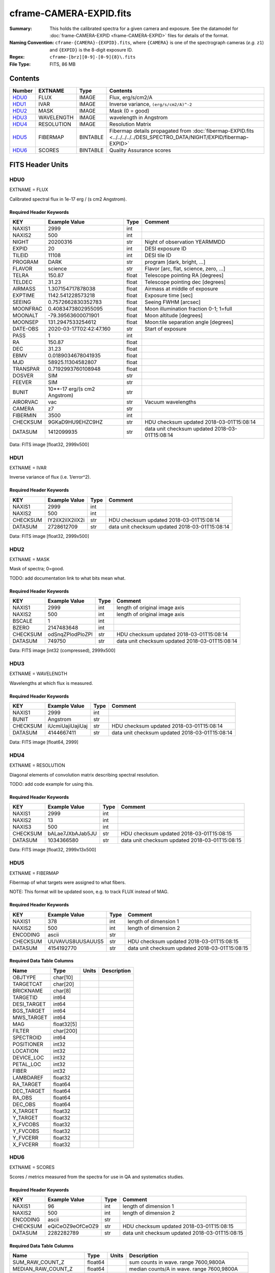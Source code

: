 ========================
cframe-CAMERA-EXPID.fits
========================

:Summary: This holds the calibrated spectra for a given camera and exposure.
    See the datamodel for :doc:`frame-CAMERA-EXPID <frame-CAMERA-EXPID>`
    files for details of the format.
:Naming Convention: ``cframe-{CAMERA}-{EXPID}.fits``, where ``{CAMERA}`` is
    one of the spectrograph cameras (*e.g.* ``z1``) and ``{EXPID}``
    is the 8-digit exposure ID.
:Regex: ``cframe-[brz][0-9]-[0-9]{8}\.fits``
:File Type: FITS, 86 MB

Contents
========

====== ========== ======== ===================
Number EXTNAME    Type     Contents
====== ========== ======== ===================
HDU0_  FLUX       IMAGE    Flux, erg/s/cm2/A
HDU1_  IVAR       IMAGE    Inverse variance, ``(erg/s/cm2/A)^-2``
HDU2_  MASK       IMAGE    Mask (0 = good)
HDU3_  WAVELENGTH IMAGE    wavelength in Angstrom
HDU4_  RESOLUTION IMAGE    Resolution Matrix
HDU5_  FIBERMAP   BINTABLE Fibermap details propagated from :doc:`fibermap-EXPID.fits <../../../../../DESI_SPECTRO_DATA/NIGHT/EXPID/fibermap-EXPID>`
HDU6_  SCORES     BINTABLE Quality Assurance scores
====== ========== ======== ===================


FITS Header Units
=================

HDU0
----

EXTNAME = FLUX

Calibrated spectral flux in 1e-17 erg / (s cm2 Angstrom).

Required Header Keywords
~~~~~~~~~~~~~~~~~~~~~~~~

======== ============================ ===== ==============================================
KEY      Example Value                Type  Comment
======== ============================ ===== ==============================================
NAXIS1   2999                         int
NAXIS2   500                          int
NIGHT    20200316                     str   Night of observation YEARMMDD
EXPID    20                           int   DESI exposure ID
TILEID   11108                        int   DESI tile ID
PROGRAM  DARK                         str   program [dark, bright, ...]
FLAVOR   science                      str   Flavor [arc, flat, science, zero, ...]
TELRA    150.87                       float Telescope pointing RA [degrees]
TELDEC   31.23                        float Telescope pointing dec [degrees]
AIRMASS  1.307154717878038            float Airmass at middle of exposure
EXPTIME  1142.541228573218            float Exposure time [sec]
SEEING   0.7572662830352783           float Seeing FWHM [arcsec]
MOONFRAC 0.4083473802955095           float Moon illumination fraction 0-1; 1=full
MOONALT  -79.39563600071901           float Moon altitude [degrees]
MOONSEP  131.2947533254612            float Moon:tile separation angle [degrees]
DATE-OBS 2020-03-17T02:42:47.160      str   Start of exposure
PASS     1                            int
RA       150.87                       float
DEC      31.23                        float
EBMV     0.0189034678041935           float
MJD      58925.11304582807            float
TRANSPAR 0.7192993760108948           float
DOSVER   SIM                          str
FEEVER   SIM                          str
BUNIT    10**-17 erg/(s cm2 Angstrom) str
AIRORVAC vac                          str   Vacuum wavelengths
CAMERA   z7                           str
FIBERMIN 3500                         int
CHECKSUM 9GKaD9HU9EHZC9HZ             str   HDU checksum updated 2018-03-01T15:08:14
DATASUM  1412099935                   str   data unit checksum updated 2018-03-01T15:08:14
======== ============================ ===== ==============================================

Data: FITS image [float32, 2999x500]

HDU1
----

EXTNAME = IVAR

Inverse variance of flux (i.e. 1/error^2).

Required Header Keywords
~~~~~~~~~~~~~~~~~~~~~~~~

======== ================ ==== ==============================================
KEY      Example Value    Type Comment
======== ================ ==== ==============================================
NAXIS1   2999             int
NAXIS2   500              int
CHECKSUM IY2iIX2iIX2iIX2i str  HDU checksum updated 2018-03-01T15:08:14
DATASUM  2728612709       str  data unit checksum updated 2018-03-01T15:08:14
======== ================ ==== ==============================================

Data: FITS image [float32, 2999x500]

HDU2
----

EXTNAME = MASK

Mask of spectra; 0=good.

TODO: add documentation link to what bits mean what.

Required Header Keywords
~~~~~~~~~~~~~~~~~~~~~~~~

======== ================ ==== ==============================================
KEY      Example Value    Type Comment
======== ================ ==== ==============================================
NAXIS1   2999             int  length of original image axis
NAXIS2   500              int  length of original image axis
BSCALE   1                int
BZERO    2147483648       int
CHECKSUM odSnqZPlodPloZPl str  HDU checksum updated 2018-03-01T15:08:14
DATASUM  749750           str  data unit checksum updated 2018-03-01T15:08:14
======== ================ ==== ==============================================

Data: FITS image [int32 (compressed), 2999x500]

HDU3
----

EXTNAME = WAVELENGTH

Wavelengths at which flux is measured.

Required Header Keywords
~~~~~~~~~~~~~~~~~~~~~~~~

======== ================ ==== ==============================================
KEY      Example Value    Type Comment
======== ================ ==== ==============================================
NAXIS1   2999             int
BUNIT    Angstrom         str
CHECKSUM iUcmiUajiUajiUaj str  HDU checksum updated 2018-03-01T15:08:14
DATASUM  4144667411       str  data unit checksum updated 2018-03-01T15:08:14
======== ================ ==== ==============================================

Data: FITS image [float64, 2999]

HDU4
----

EXTNAME = RESOLUTION

Diagonal elements of convolution matrix describing spectral resolution.

TODO: add code example for using this.

Required Header Keywords
~~~~~~~~~~~~~~~~~~~~~~~~

======== ================ ==== ==============================================
KEY      Example Value    Type Comment
======== ================ ==== ==============================================
NAXIS1   2999             int
NAXIS2   13               int
NAXIS3   500              int
CHECKSUM bALae7JXbAJab5JU str  HDU checksum updated 2018-03-01T15:08:15
DATASUM  1034366580       str  data unit checksum updated 2018-03-01T15:08:15
======== ================ ==== ==============================================

Data: FITS image [float32, 2999x13x500]

HDU5
----

EXTNAME = FIBERMAP

Fibermap of what targets were assigned to what fibers.

NOTE: This format will be updated soon, e.g. to track FLUX instead of MAG.

Required Header Keywords
~~~~~~~~~~~~~~~~~~~~~~~~

======== ================ ==== ==============================================
KEY      Example Value    Type Comment
======== ================ ==== ==============================================
NAXIS1   378              int  length of dimension 1
NAXIS2   500              int  length of dimension 2
ENCODING ascii            str
CHECKSUM UUVAVUS8UUSAUUS5 str  HDU checksum updated 2018-03-01T15:08:15
DATASUM  4154192770       str  data unit checksum updated 2018-03-01T15:08:15
======== ================ ==== ==============================================

Required Data Table Columns
~~~~~~~~~~~~~~~~~~~~~~~~~~~

=========== ========== ===== ===========
Name        Type       Units Description
=========== ========== ===== ===========
OBJTYPE     char[10]
TARGETCAT   char[20]
BRICKNAME   char[8]
TARGETID    int64
DESI_TARGET int64
BGS_TARGET  int64
MWS_TARGET  int64
MAG         float32[5]
FILTER      char[200]
SPECTROID   int64
POSITIONER  int32
LOCATION    int32
DEVICE_LOC  int32
PETAL_LOC   int32
FIBER       int32
LAMBDAREF   float32
RA_TARGET   float64
DEC_TARGET  float64
RA_OBS      float64
DEC_OBS     float64
X_TARGET    float32
Y_TARGET    float32
X_FVCOBS    float32
Y_FVCOBS    float32
Y_FVCERR    float32
X_FVCERR    float32
=========== ========== ===== ===========

HDU6
----

EXTNAME = SCORES

Scores / metrics measured from the spectra for use in QA and systematics
studies.

Required Header Keywords
~~~~~~~~~~~~~~~~~~~~~~~~

======== ================ ==== ==============================================
KEY      Example Value    Type Comment
======== ================ ==== ==============================================
NAXIS1   96               int  length of dimension 1
NAXIS2   500              int  length of dimension 2
ENCODING ascii            str
CHECKSUM eQiCeOZ9eOfCeOZ9 str  HDU checksum updated 2018-03-01T15:08:15
DATASUM  2282282789       str  data unit checksum updated 2018-03-01T15:08:15
======== ================ ==== ==============================================

Required Data Table Columns
~~~~~~~~~~~~~~~~~~~~~~~~~~~

===================== ======= ===== ============================================
Name                  Type    Units Description
===================== ======= ===== ============================================
SUM_RAW_COUNT_Z       float64       sum counts in wave. range 7600,9800A
MEDIAN_RAW_COUNT_Z    float64       median counts/A in wave. range 7600,9800A
MEDIAN_RAW_SNR_Z      float64       median SNR/sqrt(A) in wave. range 7600,9800A
SUM_FFLAT_COUNT_Z     float64       sum counts in wave. range 7600,9800A
MEDIAN_FFLAT_COUNT_Z  float64       median counts/A in wave. range 7600,9800A
MEDIAN_FFLAT_SNR_Z    float64       median SNR/sqrt(A) in wave. range 7600,9800A
SUM_SKYSUB_COUNT_Z    float64       sum counts in wave. range 7600,9800A
MEDIAN_SKYSUB_COUNT_Z float64       median counts/A in wave. range 7600,9800A
MEDIAN_SKYSUB_SNR_Z   float64       median SNR/sqrt(A) in wave. range 7600,9800A
SUM_CALIB_COUNT_Z     float64       sum counts in wave. range 7600,9800A
MEDIAN_CALIB_COUNT_Z  float64       median counts/A in wave. range 7600,9800A
MEDIAN_CALIB_SNR_Z    float64       median SNR/sqrt(A) in wave. range 7600,9800A
===================== ======= ===== ============================================


Notes and Examples
==================

*Add notes and examples here.  You can also create links to example files.*
